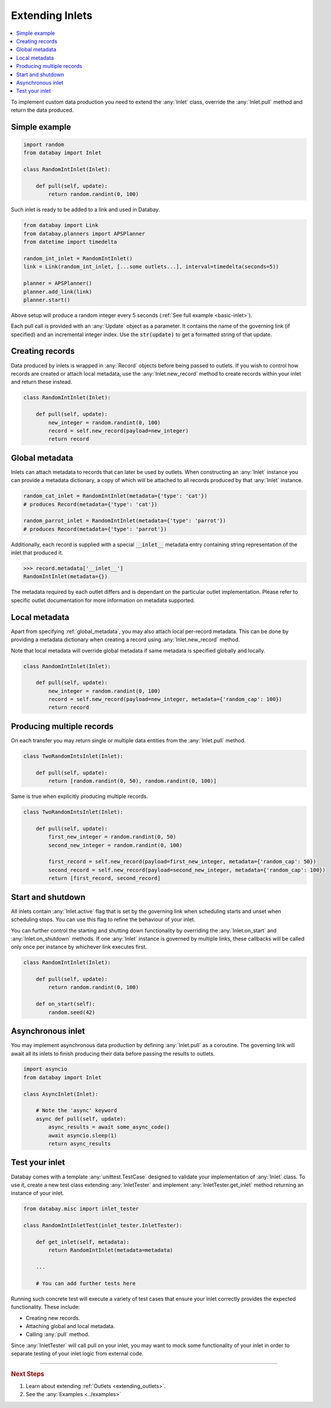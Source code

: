 .. _async_keyword: https://docs.python.org/3/library/asyncio-task.html#coroutines

.. _extending_inlets:

Extending Inlets
================

.. contents::
    :local:
    :backlinks: entry

To implement custom data production you need to extend the :any:`Inlet` class, override the :any:`Inlet.pull` method and return the data produced.

Simple example
^^^^^^^^^^^^^^

.. code-block:: python

    import random
    from databay import Inlet

    class RandomIntInlet(Inlet):

        def pull(self, update):
            return random.randint(0, 100)

Such inlet is ready to be added to a link and used in Databay.

.. code-block:: python

    from databay import Link
    from databay.planners import APSPlanner
    from datetime import timedelta

    random_int_inlet = RandomIntInlet()
    link = Link(random_int_inlet, [...some outlets...], interval=timedelta(seconds=5))

    planner = APSPlanner()
    planner.add_link(link)
    planner.start()

Above setup will produce a random integer every 5 seconds (:ref:`See full example <basic-inlet>`).

Each pull call is provided with an :any:`Update` object as a parameter. It contains the name of the governing link (if specified) and an incremental integer index. Use the :code:`str(update)` to get a formatted string of that update.

Creating records
^^^^^^^^^^^^^^^^

Data produced by inlets is wrapped in :any:`Record` objects before being passed to outlets. If you wish to control how records are created or attach local metadata, use the :any:`Inlet.new_record` method to create records within your inlet and return these instead.

.. code-block:: python

    class RandomIntInlet(Inlet):

        def pull(self, update):
            new_integer = random.randint(0, 100)
            record = self.new_record(payload=new_integer)
            return record


.. _global_metadata:

Global metadata
^^^^^^^^^^^^^^^

Inlets can attach metadata to records that can later be used by outlets. When constructing an :any:`Inlet` instance you can provide a metadata dictionary, a copy of which will be attached to all records produced by that :any:`Inlet` instance.

.. code-block:: python

    random_cat_inlet = RandomIntInlet(metadata={'type': 'cat'})
    # produces Record(metadata={'type': 'cat'})

    random_parrot_inlet = RandomIntInlet(metadata={'type': 'parrot'})
    # produces Record(metadata={'type': 'parrot'})

Additionally, each record is supplied with a special :code:`__inlet__` metadata entry containing string representation of the inlet that produced it.

.. code-block:: python

    >>> record.metadata['__inlet__']
    RandomIntInlet(metadata={})

The metadata required by each outlet differs and is dependant on the particular outlet implementation. Please refer to specific outlet documentation for more information on metadata supported.

Local metadata
^^^^^^^^^^^^^^

Apart from specifying :ref:`global_metadata`, you may also attach local per-record metadata. This can be done by providing a metadata dictionary when creating a record using :any:`Inlet.new_record` method.

Note that local metadata will override global metadata if same metadata is specified globally and locally.

.. code-block:: python

    class RandomIntInlet(Inlet):

        def pull(self, update):
            new_integer = random.randint(0, 100)
            record = self.new_record(payload=new_integer, metadata={'random_cap': 100})
            return record



Producing multiple records
^^^^^^^^^^^^^^^^^^^^^^^^^^

On each transfer you may return single or multiple data entities from the :any:`Inlet.pull` method.

.. code-block:: python

    class TwoRandomIntsInlet(Inlet):

        def pull(self, update):
            return [random.randint(0, 50), random.randint(0, 100)]

Same is true when explicitly producing multiple records.

.. code-block:: python

    class TwoRandomIntsInlet(Inlet):

        def pull(self, update):
            first_new_integer = random.randint(0, 50)
            second_new_integer = random.randint(0, 100)

            first_record = self.new_record(payload=first_new_integer, metadata={'random_cap': 50})
            second_record = self.new_record(payload=second_new_integer, metadata={'random_cap': 100})
            return [first_record, second_record]


Start and shutdown
^^^^^^^^^^^^^^^^^^

All inlets contain :any:`Inlet.active` flag that is set by the governing link when scheduling starts and unset when scheduling stops. You can use this flag to refine the behaviour of your inlet.

You can further control the starting and shutting down functionality by overriding the :any:`Inlet.on_start` and :any:`Inlet.on_shutdown` methods. If one :any:`Inlet` instance is governed by multiple links, these callbacks will be called only once per instance by whichever link executes first.

.. code-block:: python

    class RandomIntInlet(Inlet):

        def pull(self, update):
            return random.randint(0, 100)

        def on_start(self):
            random.seed(42)

Asynchronous inlet
^^^^^^^^^^^^^^^^^^

You may implement asynchronous data production by defining :any:`Inlet.pull` as a coroutine. The governing link will await all its inlets to finish producing their data before passing the results to outlets.

.. code-block:: python

    import asyncio
    from databay import Inlet

    class AsyncInlet(Inlet):

        # Note the 'async' keyword
        async def pull(self, update):
            async_results = await some_async_code()
            await asyncio.sleep(1)
            return async_results

Test your inlet
^^^^^^^^^^^^^^^

Databay comes with a template :any:`unittest.TestCase` designed to validate your implementation of :any:`Inlet` class. To use it, create a new test class extending :any:`InletTester` and implement :any:`InletTester.get_inlet` method returning an instance of your inlet.

.. code-block:: python

    from databay.misc import inlet_tester

    class RandomIntInletTest(inlet_tester.InletTester):

        def get_inlet(self, metadata):
            return RandomIntInlet(metadata=metadata)

        ...

        # You can add further tests here

Running such concrete test will execute a variety of test cases that ensure your inlet correctly provides the expected functionality. These include:

* Creating new records.
* Attaching global and local metadata.
* Calling :any:`pull` method.

Since :any:`InletTester` will call pull on your inlet, you may want to mock some functionality of your inlet in order to separate testing of your inlet logic from external code.

----

.. rubric:: Next Steps

#. Learn about extending :ref:`Outlets <extending_outlets>`.
#. See the :any:`Examples <../examples>`

